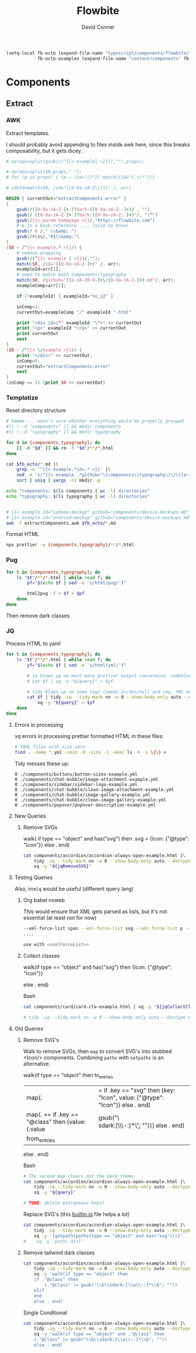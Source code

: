 #+TITLE:     Flowbite
#+AUTHOR:    David Conner
#+EMAIL:     aionfork@gmail.com
#+DESCRIPTION: notes

#+begin_src emacs-lisp
(setq-local fb-ecto (expand-file-name "typescript/components/flowbite/flowbite" (getenv "_ECTO"))
            fb-ecto-examples (expand-file-name "content/components" fb-ecto))
#+end_src


* Components

** Extract

*** AWK

Extract templates.

I should probably avoid appending to files inside awk here, since this breaks composability, but it gets dicey.

#+begin_src awk :tangle extractComponents.awk
# nprops=split(gsub(/(^{{< example| >}})/,""),props);

# nprops=split($0,props," ");
# for (p in props) { (p ~ /id="()"/) match(/id="(.+)*"/)}

# idxId=match($0, /id="([0-9a-zA-Z\/]+)" /, arr)

BEGIN { currentOut="extractComponents.error" }
{
    gsub(/([0-9a-zA-Z-]+:)?dark:([0-9a-zA-Z:-]+)/ , "")
    gsub(/ ([0-9a-zA-Z-]+:)?dark:([0-9a-zA-Z:-]+)"/, "\"")
    gsub(/{{< param homepage >}}/,"https://flowbite.com")
    # & is a back-reference .... (nice to know)
    gsub(/ & /," \\&amp; ")
    gsub(/#\$&/,"#$\\&amp;")
}
($0 ~ /^{{< example.* >}}/) {
    # remove wrapping
    gsub(/(^{{< example | >}})/,"");
    match($0, /id="([0-9a-zA-Z-]+)" /, arr);
    exampleId=arr[1];
    # need to match both components/typography
    match($0, /github="([a-zA-Z0-9-]+\/[0-9a-zA-Z-]+).md"/, arr);
    exampleComp=arr[1];

    if (!exampleId) { exampleId="no_id" }

    inComp=1;
    currentOut=exampleComp "/" exampleId ".html"
    
    print "<div id=\"" exampleId "\">" >> currentOut
    print "<p>" exampleId "</p>" >> currentOut
    print currentOut
    next
}
($0 ~ /^{{< \/example >}}/) {
    print "</div>" >> currentOut;
    inComp=0;
    currentOut="extractComponents.error"
    next
}
(inComp == 1) {print $0 >> currentOut}
#+end_src

*** Templatize

Reset directory structure

#+headers: :var fb_ecto=(identity fb-ecto-examples)
#+begin_src sh :results output verbatim
# hmmmm ... wasn't sure whether everything would be properly grouped
#[[ ! -d "components" ]] && mkdir components
#[[ ! -d "typography" ]] && mkdir typography

for d in {components,typography}; do
    [[ -d "$d" ]] && rm -f "$d"/**/*.html
done

cat $fb_ecto/*.md |\
    grep -e '^{{< example.*id=.* >}}' |\
    sed -e 's/^{{< example .*github="\(components\|typography\)\/\([a-zA-Z0-9.-]\+\)\.md".*/\1\/\2/g' |\
    sort | uniq | xargs -n1 mkdir -p

echo "components: $(ls components | wc -l) directories"
echo "typography: $(ls typography | wc -l) directories"
#+end_src

#+RESULTS:
: components: 39 directories
: typography: 1 directories

#+headers: :var fb_ecto=(identity fb-ecto-examples)
#+begin_src sh :results output silent

# {{< example id="iphone-mockup" github="components/device-mockups.md" show_dark=true >}}
# {{< example id="android-mockup" github="components/device-mockups.md" show_dark=true >}}
awk -f extractComponents.awk $fb_ecto/*.md
#+end_src

Format HTML

#+begin_src sh :results output silent
npx prettier -w {components,typography}/**/*.html
#+end_src

*** Pug

#+begin_src sh :results output silent :async yes
for t in {components,typography}; do
    ls "$t"/**/*.html | while read f; do
        pf="$(echo $f | sed -e 's/html/pug/')"
        
        html2pug -f < $f > $pf
    done
done
#+end_src

Then remove dark classes

*** JQ

Process HTML to yaml

#+headers: :var query=jqWalkDom
#+begin_src sh :results output code :wrap src yaml
for t in {components,typography}; do
    ls "$t"/**/*.html | while read f; do
        yf="$(echo $f | sed -e 's/html/yml/')"

        # jq blows up on much more prettier output (nevermind, codeblock was not running)
        # cat $f | xq -y "${query}" > $yf
        
        # tidy blows up on some tags (needs 2>/dev/null and req. XML here?)
        cat $f | tidy -iq --tidy-mark no -w 0 --show-body-only auto --doctype omit -xml |\
            xq -y "${query}" > $yf 
    done
done

#+end_src

 
***** Errors in processing

xq errors in processing prettier formatted HTML in these files:

#+begin_src sh
# YAML files with size sero
find . -name *.yml -cmin -8 -size -1 -exec ls -h -s \{\} +
#+end_src

Tidy messes these up:

#+begin_src 
0 ./components/buttons/button-sizes-example.yml                
0 ./components/chat-bubble/image-attachment-example.yml  
0 ./components/sidebar/sidebar-logo-example.yml
0 ./components/chat-bubble/clean-image-attachment-example.yml  
0 ./components/chat-bubble/image-gallery-example.yml
0 ./components/chat-bubble/clean-image-gallery-example.yml     
0 ./components/popover/popover-description-example.yml
#+end_src

**** New Queries

***** Remove SVGs

#+name: jqRemoveSVG
#+begin_example jq
walk(
  if type == "object" and has("svg") then
    .svg = {Icon: {"@type": "Icon"}}
  else .
end)
#+end_example

#+headers: :var jqRemoveSVG=jqRemoveSVG
#+begin_src sh :results output code :wrap src yaml
cat components/accordion/accordion-always-open-example.html |\
    tidy -iq --tidy-mark no -w 0 --show-body-only auto --doctype omit -xml |\
    xq -y "${jqRemoveSVG}"
#+end_src

**** Testing Queries

Also, =htmlq= would be useful (different query lang)

***** Org babel noweb

This would ensure that XML gets parsed as lists, but it's not essential (at
least not for now)

#+begin_src sh :noweb-ref xmlForceList :eval no
--xml-force-list span --xml-force-list svg --xml-force-list p --xml-force-list
....

use with <<xmlForceList>>
#+end_src

***** Collect classes

#+name: jqCollectClasses
#+begin_example jq
walk(if type == "object" and has("svg") then
{Icon: {"@type": "Icon"}}
# if has("svg") then {key: "Icon", value: {"@type": "Icon"}} else . end
else .
end)
#+end_example

Bash

#+headers: :var jqCollectClasses=jqCollectClasses
#+begin_src sh :results output code :wrap src yaml
cat components/card/card-cta-example.html | xq -y "${jqCollectClasses}"

# tidy -iq --tidy-mark no -w 0 --show-body-only auto --doctype omit -xml |\
#+end_src

#+RESULTS:
#+begin_src yaml
div:
  '@id': card-cta-example
  p: card-cta-example
  div:
    '@class': w-full p-4 text-center bg-white border border-gray-200 rounded-lg shadow
      sm:p-8
    h5:
      '@class': mb-2 text-3xl font-bold text-gray-900
      '#text': Work fast from anywhere
    p:
      '@class': mb-5 text-base text-gray-500 sm:text-lg
      '#text': "Stay up to date and move work forward with Flowbite on iOS & Android.\n\
        \      Download the app today."
    div:
      '@class': items-center justify-center space-y-4 sm:flex sm:space-y-0 sm:space-x-4
        rtl:space-x-reverse
      a:
        - Icon:
            '@type': Icon
        - Icon:
            '@type': Icon
#+end_src

**** Old Queries

***** Remove SVG's

Walk to remove SVGs, then =map= to convert SVG's into stubbed <Icon/>
components. Combining =paths= with =setpaths= is an alternative.

#+name: jqWalkDom
#+begin_example jq
walk(if type == "object" then
      to_entries
        | map(. |= if .key == "svg" then {key: "Icon", value: {"@type": "Icon"}} else . end)
        | map(. += if .key == "@class" then {value: (.value | gsub("\\b\\sdark:[\\w\\-:]*\\b"; ""))} else . end)
        | from_entries
     else .
    end)
#+end_example

Bash

#+headers: :var query=jqWalkDom
#+begin_src sh :results output code :wrap src yaml
# The second map clears out the dark theme.
cat components/accordion/accordion-always-open-example.html |\
    tidy -iq --tidy-mark no -w 0 --show-body-only auto --doctype omit -xml |\
    xq -y "${query}"

# TODO: delete extraneous keys?
#+end_src

Replace SVG's (this [[https://github.com/jqlang/jq/blob/master/src/builtin.jq][builtin.jq]] file helps a lot)

#+begin_src sh :results output code :wrap src yaml
cat components/accordion/accordion-always-open-example.html |\
    tidy -iq --tidy-mark no -w 0 --show-body-only auto --doctype omit -xml |\
    xq -y '[getpath(paths(type == "object" and has("svg")))]'
#    xq -y 'path(.div)'
#+end_src

***** Remove tailwind dark classes

#+begin_src sh :results output code :wrap src yaml
cat components/accordion/accordion-always-open-example.html |\
    tidy -iq --tidy-mark no -w 0 --show-body-only auto --doctype omit -xml |\
    xq -y 'walk(if type == "object" then
    if ."@class" then
        (."@class" |= gsub("\\b\\sdark:[\\w\\-:]*\\b"; ""))
    elif 
    end
    else . end)'
#+end_src


Single Conditional

#+begin_src sh :results silent
cat components/accordion/accordion-always-open-example.html |\
    tidy -iq --tidy-mark no -w 0 --show-body-only auto --doctype omit -xml |\
    xq -y 'walk(if type == "object" and ."@class" then
    (."@class" |= gsub("\\b\\sdark:[\\w\\-:]*\\b"; ""))
    else . end)'
#+end_src

